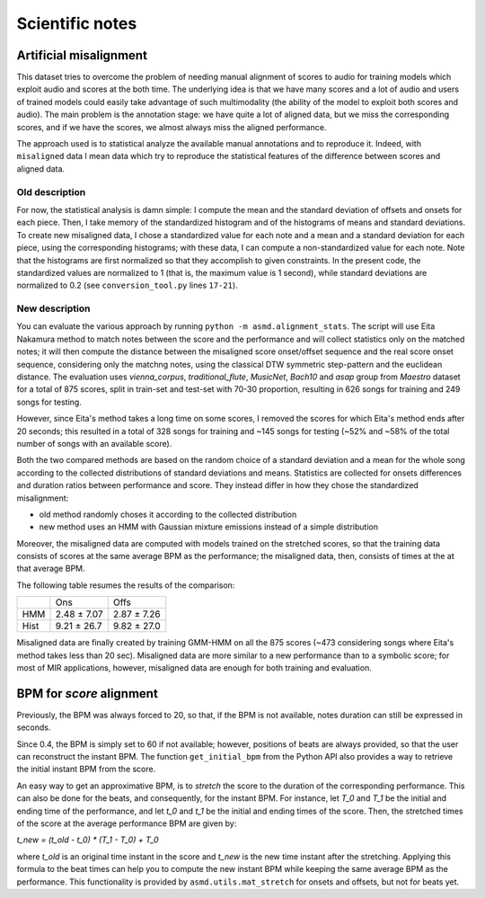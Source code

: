 Scientific notes
================

Artificial misalignment
-----------------------

This dataset tries to overcome the problem of needing manual alignment
of scores to audio for training models which exploit audio and scores at
the both time. The underlying idea is that we have many scores and a lot
of audio and users of trained models could easily take advantage of such
multimodality (the ability of the model to exploit both scores and
audio). The main problem is the annotation stage: we have quite a lot of
aligned data, but we miss the corresponding scores, and if we have the
scores, we almost always miss the aligned performance.

The approach used is to statistical analyze the available manual
annotations and to reproduce it. Indeed, with ``misaligned`` data I mean
data which try to reproduce the statistical features of the difference
between scores and aligned data.

Old description
~~~~~~~~~~~~~~~

For now, the statistical analysis is damn simple: I compute the mean and
the standard deviation of offsets and onsets for each piece. Then, I
take memory of the standardized histogram and of the histograms of means
and standard deviations. To create new misaligned data, I chose a
standardized value for each note and a mean and a standard deviation for
each piece, using the corresponding histograms; with these data, I can
compute a non-standardized value for each note. Note that the histograms
are first normalized so that they accomplish to given constraints. In
the present code, the standardized values are normalized to 1 (that is,
the maximum value is 1 second), while standard deviations are normalized
to 0.2 (see ``conversion_tool.py`` lines ``17-21``).

New description
~~~~~~~~~~~~~~~

You can evaluate the various approach by running ``python -m
asmd.alignment_stats``. The script will use Eita Nakamura method to match notes
between the score and the performance and will collect statistics only on the
matched notes; it will then compute the distance between the misaligned score
onset/offset sequence and the real score onset sequence, considering only the
matchng notes, using the classical DTW symmetric step-pattern and the euclidean
distance.  The evaluation uses `vienna_corpus`, `traditional_flute`,
`MusicNet`, `Bach10` and `asap` group from `Maestro` dataset for a total of 875
scores, split in train-set and test-set with 70-30 proportion, resulting in 626
songs for training and 249 songs for testing.

However, since Eita's method takes a long time on some scores, I removed the
scores for which Eita's method ends after 20 seconds; this resulted in a total
of 328 songs for training and ~145 songs for testing (~52% and ~58% of the
total number of songs with an available score).

Both the two compared methods are based on the random choice of a standard
deviation and a mean for the whole song according to the collected
distributions of standard deviations and means. Statistics are collected for
onsets differences and duration ratios between performance and score. They
instead differ in how they chose the standardized misalignment:

* old method randomly choses it according to the collected distribution
* new method uses an HMM with Gaussian mixture emissions instead of a simple
  distribution

Moreover, the misaligned data are computed with models trained on the stretched
scores, so that the training data consists of scores at the same average BPM as
the performance; the misaligned data, then, consists of times at the at that
average BPM.

The following table resumes the results of the comparison:

+------+-------------+-------------+
|      | Ons         | Offs        |
+------+-------------+-------------+
| HMM  | 2.48 ± 7.07 | 2.87 ± 7.26 |
+------+-------------+-------------+
| Hist | 9.21 ± 26.7 | 9.82 ± 27.0 |
+------+-------------+-------------+

Misaligned data are finally created by training GMM-HMM on all the 875 scores
(~473 considering songs where Eita's method takes less than 20 sec).
Misaligned data are more similar to a new performance than to a symbolic score;
for most of MIR applications, however, misaligned data are enough for both
training and evaluation.

BPM for `score` alignment
-------------------------

Previously, the BPM was always forced to 20, so that, if the BPM is not
available, notes duration can still be expressed in seconds.

Since 0.4, the BPM is simply set to 60 if not available; however, positions of
beats are always provided, so that the user can reconstruct the instant BPM.
The function ``get_initial_bpm`` from the Python API also provides a way to
retrieve the initial instant BPM from the score.

An easy way to get an approximative BPM, is to `stretch` the score to the
duration of the corresponding performance. This can also be done for the beats,
and consequently, for the instant BPM. For instance, let `T_0` and `T_1` be the
initial and ending time of the performance, and let `t_0` and `t_1` be the initial
and ending times of the score. Then, the stretched times of the score at the
average performance BPM are given by:

`t_new = (t_old - t_0) * (T_1 - T_0) + T_0`

where `t_old` is an original time instant in the score and `t_new` is the new time
instant after the stretching. Applying this formula to the beat times can help
you to compute the new instant BPM while keeping the same average BPM as the
performance. This functionality is provided by ``asmd.utils.mat_stretch`` for
onsets and offsets, but not for beats yet.
